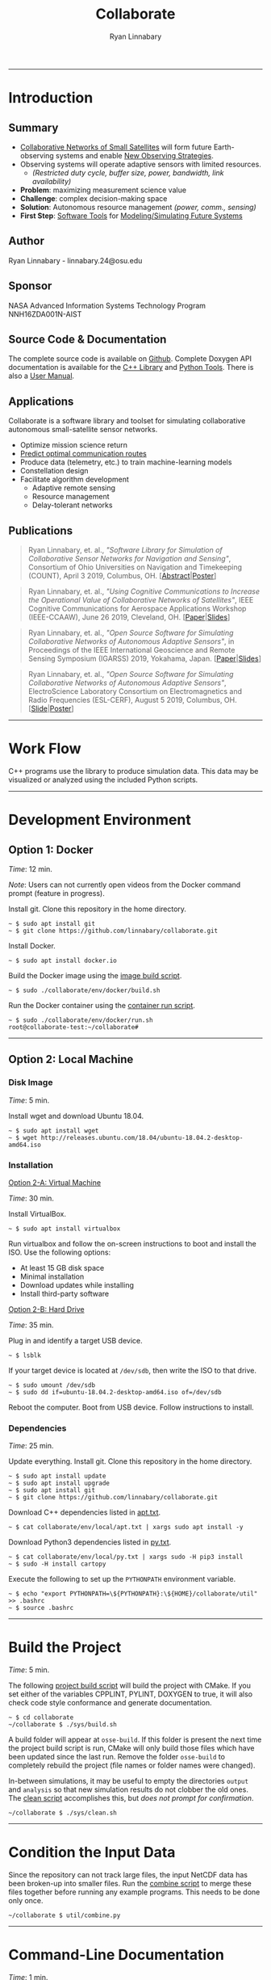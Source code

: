 #+TITLE: Collaborate
#+AUTHOR: Ryan Linnabary
#+OPTIONS: html-postamble:nil
#+HTML_HEAD: <link rel="stylesheet" type="text/css" href="doxygen/style.css" />
# https://github.com/linnabary/collaborate
# https://linnabary.github.io/collaborate
#+ATTR_HTML: :width 100%
#+ATTR_MD: :width 300
[[./images/raster/top.png]]
-----
* Introduction
** Summary
   # - Collaborative networks of small satellites will form future Earth-observing
   #   systems.
   # - Maximizing the science value of measurements from such systems will require
   #   autonomous decision making with regard to management of limited resources
   #   (i.e. power, communications, and sensor configuration).
   # - The complexity of this decision space warrants the creation of software
   #   tools to aid users in efficient modeling and simulation of collaborative
   #   remote sensing networks.
   # - COLLABORATE is a new open-source software library and toolset that has been
   #   specifically designed for simulating such networks.
   # - The library is designed to quantify the improvements (i.e. science value)
   #   of the usage of collaborative, autonomous decision making networks of
   #   adaptive sensors through rapid simulation and modeling.
   # - COLLABORATE simplifies observing-system simulation through constellation
   #   design involving diverse sensor platforms and visual analysis of network
   #   behavior.
   # - The library’s object-oriented class hierarchy provides a straight-forward
   #   approach to incorporating user-defined algorithms into simulations.
   # - The software tools developed offer enhanced simulation capabilities to
   #   developers of future observing system simulation experiments (OSSEs) with
   #   collaborative networks of adaptive sensor platforms.
   # *Background*
   - _Collaborative Networks of Small Satellites_ will form future Earth-observing
     systems and enable _New Observing Strategies_.
   - Observing systems will operate adaptive sensors with limited resources.
     - /(Restricted duty cycle, buffer size, power, bandwidth, link availability)/
   - *Problem*: maximizing measurement science value
   - *Challenge*: complex decision-making space
   - *Solution*: Autonomous resource management /(power, comm., sensing)/
   - *First Step*: _Software Tools_ for _Modeling/Simulating Future Systems_
** Author
   Ryan Linnabary - linnabary.24@osu.edu
** Sponsor
   NASA Advanced Information Systems Technology Program NNH16ZDA001N-AIST
** Source Code & Documentation
   The complete source code is available on [[https://github.com/linnabary/collaborate][Github]].  Complete Doxygen API
   documentation is available for the [[https://linnabary.github.io/collaborate/cpp_html/index.html][C++ Library]] and [[https://linnabary.github.io/collaborate/py_html/index.html][Python Tools]]. There is
   also a [[https://linnabary.github.io/collaborate/refman.pdf][User Manual]].
** Applications
   Collaborate is a software library and toolset for simulating collaborative
   autonomous small-satellite sensor networks.
   - Optimize mission science return
   - _Predict optimal communication routes_
   - Produce data (telemetry, etc.) to train machine-learning models
   - Constellation design
   - Facilitate algorithm development
     - Adaptive remote sensing
     - Resource management
     - Delay-tolerant networks
** Publications
   #+BEGIN_QUOTE
   Ryan Linnabary, et. al., /"Software Library for Simulation of Collaborative
   Sensor Networks for Navigation and Sensing"/, Consortium of Ohio Universities
   on Navigation and Timekeeping (COUNT), April 3 2019, Columbus,
   OH.  [[[https://linnabary.github.io/collaborate/publications/count_abstract.pdf][Abstract]]|[[https://linnabary.github.io/collaborate/publications/count_poster.pdf][Poster]]]
   #+END_QUOTE
   #+BEGIN_QUOTE
   Ryan Linnabary, et. al., /"Using Cognitive Communications to Increase the
   Operational Value of Collaborative Networks of Satellites"/, IEEE Cognitive
   Communications for Aerospace Applications Workshop (IEEE-CCAAW), June 26
   2019, Cleveland, OH.  [[[https://linnabary.github.io/collaborate/publications/ccaaw_paper.pdf][Paper]]|[[https://linnabary.github.io/collaborate/publications/ccaaw_slides.pdf][Slides]]]
   #+END_QUOTE
   #+BEGIN_QUOTE
   Ryan Linnabary, et. al., /"Open Source Software for Simulating Collaborative
   Networks of Autonomous Adaptive Sensors"/, in Proceedings of the IEEE
   International Geoscience and Remote Sensing Symposium (IGARSS) 2019,
   Yokahama, Japan.  [[[https://linnabary.github.io/collaborate/publications/igarss_paper.pdf][Paper]]|[[https://linnabary.github.io/collaborate/publications/igarss_slides.pdf][Slides]]]
   #+END_QUOTE
   #+BEGIN_QUOTE
   Ryan Linnabary, et. al., /"Open Source Software for Simulating Collaborative
   Networks of Autonomous Adaptive Sensors"/, ElectroScience Laboratory
   Consortium on Electromagnetics and Radio Frequencies (ESL-CERF), August 5
   2019, Columbus, OH.  [[[https://linnabary.github.io/collaborate/publications/cerf_slide.pdf][Slide]]|[[https://linnabary.github.io/collaborate/publications/cerf_poster.pdf][Poster]]]
   #+END_QUOTE
   -----
* Work Flow
  #+ATTR_HTML: :style width: 100%; max-width: 600px;
  [[./images/raster/workflow.png]]
  #
  C++ programs use the library to produce simulation data.  This data may be
  visualized or analyzed using the included Python scripts.
  #
  -----
* Development Environment
** Option 1: Docker
   /Time/: 12 min.
   #
   /Note/: Users can not currently open videos from the Docker command prompt
   (feature in progress).
   #
   Install git.  Clone this repository in the home directory.
   #+BEGIN_SRC
   ~ $ sudo apt install git
   ~ $ git clone https://github.com/linnabary/collaborate.git
   #+END_SRC
   Install Docker.
   #+BEGIN_SRC
   ~ $ sudo apt install docker.io
   #+END_SRC
   Build the Docker image using the [[https://raw.githubusercontent.com/linnabary/collaborate/master/env/docker/build.sh][image build script]].
   #+BEGIN_SRC
   ~ $ sudo ./collaborate/env/docker/build.sh
   #+END_SRC
   Run the Docker container using the [[https://raw.githubusercontent.com/linnabary/collaborate/master/env/docker/run.sh][container run script]].
   #+BEGIN_SRC
   ~ $ sudo ./collaborate/env/docker/run.sh
   root@collaborate-test:~/collaborate#
   #+END_SRC
   -----
** Option 2: Local Machine
*** Disk Image
    /Time/: 5 min.
    #
    Install wget and download Ubuntu 18.04.
    #+BEGIN_SRC
    ~ $ sudo apt install wget
    ~ $ wget http://releases.ubuntu.com/18.04/ubuntu-18.04.2-desktop-amd64.iso
    #+END_SRC
*** Installation
    _Option 2-A: Virtual Machine_
    #
    /Time/: 30 min.
    #
    Install VirtualBox.
    #+BEGIN_SRC
    ~ $ sudo apt install virtualbox
    #+END_SRC
    Run virtualbox and follow the on-screen instructions to boot and install the
    ISO.  Use the following options:
    - At least 15 GB disk space
    - Minimal installation
    - Download updates while installing
    - Install third-party software
    _Option 2-B: Hard Drive_
    #
    /Time/: 35 min.
    #
    Plug in and identify a target USB device.
    #+BEGIN_SRC
    ~ $ lsblk
    #+END_SRC
    If your target device is located at ~/dev/sdb~, then write the ISO to that
    drive.
    #+BEGIN_SRC
    ~ $ sudo umount /dev/sdb
    ~ $ sudo dd if=ubuntu-18.04.2-desktop-amd64.iso of=/dev/sdb
    #+END_SRC
    Reboot the computer.  Boot from USB device.  Follow instructions to
    install.
*** Dependencies
    /Time/: 25 min.
    #
    Update everything.  Install git.  Clone this repository in the home
    directory.
    #+BEGIN_SRC
    ~ $ sudo apt install update
    ~ $ sudo apt install upgrade
    ~ $ sudo apt install git
    ~ $ git clone https://github.com/linnabary/collaborate.git
    #+END_SRC
    Download C++ dependencies listed in [[https://raw.githubusercontent.com/linnabary/collaborate/master/env/local/apt.txt][apt.txt]].
    #+BEGIN_SRC
    ~ $ cat collaborate/env/local/apt.txt | xargs sudo apt install -y
    #+END_SRC
    Download Python3 dependencies listed in [[https://raw.githubusercontent.com/linnabary/collaborate/master/env/local/py.txt][py.txt]].
    #+BEGIN_SRC
    ~ $ cat collaborate/env/local/py.txt | xargs sudo -H pip3 install
    ~ $ sudo -H install cartopy
    #+END_SRC
    Execute the following to set up the ~PYTHONPATH~ environment variable.
    #+BEGIN_SRC
    ~ $ echo "export PYTHONPATH=\${PYTHONPATH}:\${HOME}/collaborate/util" >> .bashrc
    ~ $ source .bashrc
    #+END_SRC
    -----
* Build the Project
  /Time/: 5 min.
  #
  The following [[https://raw.githubusercontent.com/linnabary/collaborate/master/sys/build.sh][project build script]] will build the project with CMake.  If you
  set either of the variables CPPLINT, PYLINT, DOXYGEN to true, it will also
  check code style conformance and generate documentation.
  #+BEGIN_SRC
  ~ $ cd collaborate
  ~/collaborate $ ./sys/build.sh
  #+END_SRC
  A build folder will appear at ~osse-build~.  If this folder is present the
  next time the project build script is run, CMake will only build those files
  which have been updated since the last run.  Remove the folder ~osse-build~
  to completely rebuild the project (file names or folder names were changed).
  #
  In-between simulations, it may be useful to empty the directories ~output~
  and ~analysis~ so that new simulation results do not clobber the old ones.
  The [[https://raw.githubusercontent.com/linnabary/collaborate/master/sys/clean.sh][clean script]] accomplishes this, but /does not prompt for confirmation/.
  #+BEGIN_SRC
  ~/collaborate $ ./sys/clean.sh
  #+END_SRC
  -----
* Condition the Input Data
  Since the repository can not track large files, the input NetCDF data has been
  broken-up into smaller files.  Run the [[https://raw.githubusercontent.com/linnabary/collaborate/master/util/combine.py][combine script]] to merge these files
  together before running any example programs.  This needs to be done only
  once.
  #+BEGIN_SRC
  ~/collaborate $ util/combine.py
  #+END_SRC
  -----
* Command-Line Documentation
  /Time/: 1 min.
** PyDoc
   Python modules are accessible using the program ~pydoc3~.
   #+BEGIN_SRC
   ~/collaborate $ pydoc3 plot_map
   #+END_SRC
** Python Help
   Python script arguments can be referenced by passing ~-h~ or ~--help~.
   #+BEGIN_SRC
   ~/collaborate $ util/animate_data.py -h
   #+END_SRC
  -----
* Simple Example
  /Time/: 2 min.
  #
  The simple simulation /(source: [[https://raw.githubusercontent.com/linnabary/collaborate/master/apps/simple/simple.cpp][simple.cpp]])/ will produce simulation data in
  the ~output~ folder.
  #+BEGIN_SRC
  ~/collaborate $ ./simple.out
  ~/collaborate $ ls output
  antenna.nc4
  data.nc4
  events.txt
  network.nc4
  #+END_SRC
  If a NetCDF viewer is available (Panoply, etc.), open and explore the ~.nc4~
  files.
  #
  Also, Python scripts are provided in ~util~ for post-processing.
  #
  These scripts accept command-line arguments. /Required/ arguments have default
  values, so the scripts can be run without passing any arguments.
  #
  By default, scripts produce files in the ~analysis~ directory without opening
  a figure.  Passing the argument ~-f~ to any Python script will open a Python
  figure instead.
  #
  /Note/: The first time a Python script reads a ~.nc4~ file, it is archived to
  a ~.pkl~ file.  Additional "runs" will access the ~.pkl~ file to save time.
  #
  Run the [[https://raw.githubusercontent.com/linnabary/collaborate/master/util/plot_antenna.py][antenna plot script]] to view the dipole's gain pattern (passing ~-f~
  for an interactive 3D plot).
  #+BEGIN_SRC
  ~/collaborate $ util/plot_antenna.py -f
  #+END_SRC
  #+ATTR_HTML: :style width: 100%; max-width: 250px;
  [[./images/raster/dipole.png]]
  #
  Run the [[https://raw.githubusercontent.com/linnabary/collaborate/master/util/plot_series.py][series plot script]] to graph satellite parameters in time.
  #+BEGIN_SRC
  ~/collaborate $ util/plot_series.py -f
  #+END_SRC
  #+ATTR_HTML: :style width: 100%; max-width: 350px;
  [[./images/raster/parameters.png]]
  -----
* Intermediate Example
  /Time/: 4 min.
  #
  Remove output and analysis files.
  #+BEGIN_SRC
  ~/collaborate $ ./sys/clean.sh
  #+END_SRC
  The intermediate simulation /(source: [[https://raw.githubusercontent.com/linnabary/collaborate/master/apps/intermediate/intermediate.cpp][intermediate.cpp]])/ will produce
  simulation data in the ~output~ folder, including measurement logs.
  #+BEGIN_SRC
  ~/collaborate $ ./intermediate.out
  ~/collaborate $ ls output
  0000000649s_N00000_TAUTOT_measure.nc4
  0000003284s_N00005_TAUTOT_measure.nc4
  data.nc4
  events.txt
  network.nc4
  #+END_SRC
  #
  Run the [[https://raw.githubusercontent.com/linnabary/collaborate/master/util/plot_map.py][map plot script]] to view the initial positions of the satellites
  (passing ~-u~ to include the line-of-sight /contact graph/).
  #+BEGIN_SRC
  ~/collaborate $ util/plot_map.py -u output/network.nc4 -f
  Processing log "output/data.nc4"
  Processing "output/network.nc4"
  Preparing equirectangular projection
  #+END_SRC
  #+ATTR_HTML: :style width: 100%; max-width: 500px;
  [[./images/raster/all_los.png]]
  #
  This contact graph can also be viewed as an image with the
  [[https://raw.githubusercontent.com/linnabary/collaborate/master/util/plot_network.py][network plot script]].
  #+BEGIN_SRC
  ~/collaborate $ util/plot_network.py -f
  #+END_SRC
  #+ATTR_HTML: :style width: 100%; max-width: 250px;
  [[./images/raster/unweighted.png]]
  #
  Use the [[https://raw.githubusercontent.com/linnabary/collaborate/master/util/animate_network.py][network animation script]] to visualize instantaneous line-of-sight
  distances.
  #+BEGIN_SRC
  ~/collaborate $ util/animate_network.py -i output/distance.nc4 -w -f
  #+END_SRC
  #+HTML: <video controls="" class="smallcenter">
  #+HTML: <source src="./anim/network.mp4" type="video/mp4">
  #+HTML: </video>
  #
  Run the [[https://raw.githubusercontent.com/linnabary/collaborate/master/util/animate_map.py][map animation script]] to visualize satellite motion.  This works best
  without opening a figure (writing to an MP4 file instead).
  #+BEGIN_SRC
  ~/collaborate $ util/animate_map.py
  Processing archive "output/data.nc4"
  Preparing equirectangular projection
  Status:
  99%
  #+END_SRC
  #+HTML: <video class="bigcenter" controls="">
  #+HTML: <source src="./anim/map.mp4" type="video/mp4">
  #+HTML: Watch Video</video>
  #
  Run the [[https://raw.githubusercontent.com/linnabary/collaborate/master/util/plot_data.py][data plot script]] with an additional argument to view the first frame
  of ~"TAUTOT"~ + ~"PRECTOT"~ together.
  #+BEGIN_SRC
  ~/collaborate $ util/plot_data.py -j input/nc4/ -f
  #+END_SRC
  #+ATTR_HTML: :style width: 100%; max-width: 500px;
  [[./images/raster/combined.png]]
  -----
* Advanced Example
  /Time/: 20 min.
  #
  Remove output and analysis files.
  #+BEGIN_SRC
  ~/collaborate $ ./sys/clean.sh
  #+END_SRC
  The advanced simulation /(source: [[https://raw.githubusercontent.com/linnabary/collaborate/master/apps/advanced/advanced.cpp][advanced.cpp]])/ will produce simulation data
  to the ~output~ folder, including measurement and communication logs..
  #+BEGIN_SRC
  ~/collaborate $ ./advanced.out
  ~/git/collaborate $ ls -lSa output
  data.nc4
  0000000459s_N65535_TAUTOT_measure.nc4
  0000008994s_N65535_TAUTOT_measure.nc4
  0000001326s_N00001_N00100_channel.nc4
  0000008928s_N00034_N00002_channel.nc4
  events.txt
  network.nc4
  tree_0_47_7459.tex
  tree_3_165_5359.tex
  #+END_SRC
  Run the [[https://raw.githubusercontent.com/linnabary/collaborate/master/util/plot_measurement.py][measurement plot script]] to plot a map and graph of a measurement.
  These files are created in ~analysis~ unless otherwise specified.
  #+BEGIN_SRC
  ~/collaborate $ util/plot_measurement.py
  #+END_SRC
  #+ATTR_HTML: :style width: 100%; max-width: 600px;
  [[./images/raster/measurement.png]]
  #
  Low-level communication channel parameters can be plotted using the
  [[https://raw.githubusercontent.com/linnabary/collaborate/master/util/plot_channel.py][channel plot script]].
  #+BEGIN_SRC
  ~/collaborate $ util/plot_channel.py -f
  #+END_SRC
  #+ATTR_HTML: :style width: 100%; max-width: 500px;
  [[./images/raster/channel.png]]
  #
  The data structures used to predict routes are logged as well.  Open some of
  these ~.tex~ files and select one that has an interesting structure.  Use
  LaTeX to generate a PDF plot.
  #+BEGIN_SRC
  ~/collaborate $ cd output
  ~/collaborate/output $ pdflatex tree_3_165_5359.tex
  #+END_SRC
  #+ATTR_HTML: :style width: 100%; max-width: 600px;
  [[./images/raster/tree.png]]
  -----
* Library Details
** License
   This project is licensed under [[https://raw.githubusercontent.com/linnabary/collaborate/master/LICENSE.txt][LGPL v3.0]] and contains code protected by other
   compatible free-software licenses.
   #+ATTR_HTML: :border 2 :rules all :frame border :width 100%
   |------------------+------------+------------+-------------+----------------+----------------------|
   | *Directory*      | *Language* | *License*  | *Copyright* | *Author*       | *Repository*         |
   |------------------+------------+------------+-------------+----------------+----------------------|
   | libs/collaborate | C++        | [[https://raw.githubusercontent.com/linnabary/collaborate/master/LICENSE.txt][LGPL v3.0]]  | [[https://raw.githubusercontent.com/linnabary/collaborate/master/COPYRIGHT.txt][Link]]        | Ryan Linnabary | [[https://github.com/linnabary/collaborate][linnabary/collaborate]] |
   |------------------+------------+------------+-------------+----------------+----------------------|
   | libs/sgp4        | C++        | [[https://raw.githubusercontent.com/linnabary/collaborate/master/libs/sgp4/LICENSE.txt][Apache 2.0]] | [[https://raw.githubusercontent.com/linnabary/collaborate/master/libs/sgp4/COPYRIGHT.txt][Link]]        | Daniel Warner  | [[https://github.com/dnwrnr/sgp4][dnwrnr/sgp4]]          |
   |------------------+------------+------------+-------------+----------------+----------------------|
   | libs/spdlog      | C++        | [[https://raw.githubusercontent.com/linnabary/collaborate/master/libs/spdlog/LICENSE.txt][MIT]]        | [[https://raw.githubusercontent.com/linnabary/collaborate/master/libs/spdlog/COPYRIGHT.txt][Link]]        | Gabi Melman    | [[https://github.com/gabime/spdlog][gabime/spdlog]]        |
   |------------------+------------+------------+-------------+----------------+----------------------|
   | libs/nlohmann    | C++        | [[https://raw.githubusercontent.com/linnabary/collaborate/master/libs/nlohmann/LICENSE.txt][MIT]]        | [[https://raw.githubusercontent.com/linnabary/collaborate/master/libs/nlohmann/COPYRIGHT.txt][Link]]        | Niels Lohmann  | [[https://github.com/nlohmann/json][nlohmann/json]]        |
   |------------------+------------+------------+-------------+----------------+----------------------|
   | libs/netcdf      | C++        | [[https://raw.githubusercontent.com/linnabary/collaborate/master/libs/netcdf/LICENSE.txt][UniData]]    | [[https://raw.githubusercontent.com/linnabary/collaborate/master/libs/netcdf/COPYRIGHT.txt][Link]]        | Unidata        | [[https://github.com/Unidata/netCDF-cxx4][unidata/netcdf-cxx4]]  |
   |------------------+------------+------------+-------------+----------------+----------------------|
   | util             | Python     | [[https://raw.githubusercontent.com/linnabary/collaborate/master/LICENSE.txt][LGPL v3.0]]  | [[https://raw.githubusercontent.com/linnabary/collaborate/master/COPYRIGHT.txt][Link]]        | Ryan Linnabary | [[https://github.com/linnabary/collaborate][linnabary/collaborate]] |
   |------------------+------------+------------+-------------+----------------+----------------------|
** Structure
   The C++ library's class hierarchy provides an object-oriented system for
   observing system simulation experiments.  The following illustration shows how
   the most prevalent abstract classes interact with, and depend on, one another.
   #+ATTR_HTML: :style width: 100%; max-width: 600px;
   [[./images/raster/library.png]]
** Profiling
   The call-graph below was created with Valgrind /(source: [[https://raw.githubusercontent.com/linnabary/collaborate/master/sys/profile.sh][profile.sh]])/.  It
   shows the most common function calls (>5% CPU) for the program
   [[https://raw.githubusercontent.com/linnabary/collaborate/master/apps/simple/simple.cpp][simple.cpp]].
   #+BEGIN_SRC
   ~/collaborate $ ./sys/profile.sh ./simple.out
   ~/collaborate $ ls -lSa callgrind*
   callgrind.out.10081
   ~/collaborate $ kcachegrind callgrind.out.10081
   #+END_SRC
   #+ATTR_HTML: :width 100%
   [[./images/raster/callgraph.png]]
** Testing
   The Valgrind tool ~memcheck~ is used to evaluate memory behavior.
*** Simple Example
    Testing memory behavior for [[https://raw.githubusercontent.com/linnabary/collaborate/master/apps/simple/simple.cpp][simple.cpp]]:
    #+BEGIN_SRC
    ./sys/memcheck.sh ./simple.out
    ==2119== Memcheck, a memory error detector
    ==2119== Copyright (C) 2002-2017, and GNU GPL'd, by Julian Seward et al.
    ==2119== Using Valgrind-3.13.0 and LibVEX; rerun with -h for copyright info
    ==2119== Command: ./simple.out
    ==2119==
    ==2119==
    ==2119== HEAP SUMMARY:
    ==2119==     in use at exit: 97,579 bytes in 707 blocks
    ==2119==   total heap usage: 44,701 allocs, 43,994 frees, 71,748,921 bytes allocated
    ==2119==
    ==2119== LEAK SUMMARY:
    ==2119==    definitely lost: 0 bytes in 0 blocks
    ==2119==    indirectly lost: 0 bytes in 0 blocks
    ==2119==      possibly lost: 0 bytes in 0 blocks
    ==2119==    still reachable: 97,579 bytes in 707 blocks
    ==2119==         suppressed: 0 bytes in 0 blocks
    ==2119== Rerun with --leak-check=full to see details of leaked memory
    ==2119==
    ==2119== For counts of detected and suppressed errors, rerun with: -v
    ==2119== ERROR SUMMARY: 0 errors from 0 contexts (suppressed: 0 from 0)
    #+END_SRC
*** Intermediate Example
    Testing memory behavior for [[https://raw.githubusercontent.com/linnabary/collaborate/master/apps/intermediate/intermediate.cpp][intermediate.cpp]]:
    #+BEGIN_SRC
    ./sys/memcheck.sh ./intermediate.out
    ==1936== Memcheck, a memory error detector
    ==1936== Copyright (C) 2002-2017, and GNU GPL'd, by Julian Seward et al.
    ==1936== Using Valgrind-3.13.0 and LibVEX; rerun with -h for copyright info
    ==1936== Command: ./intermediate.out
    ==1936==
    ==1936==
    ==1936== HEAP SUMMARY:
    ==1936==     in use at exit: 97,579 bytes in 707 blocks
    ==1936==   total heap usage: 730,824 allocs, 730,117 frees, 643,571,312 bytes allocated
    ==1936==
    ==1936== LEAK SUMMARY:
    ==1936==    definitely lost: 0 bytes in 0 blocks
    ==1936==    indirectly lost: 0 bytes in 0 blocks
    ==1936==      possibly lost: 0 bytes in 0 blocks
    ==1936==    still reachable: 97,579 bytes in 707 blocks
    ==1936==         suppressed: 0 bytes in 0 blocks
    ==1936== Rerun with --leak-check=full to see details of leaked memory
    ==1936==
    ==1936== For counts of detected and suppressed errors, rerun with: -v
    ==1936== ERROR SUMMARY: 0 errors from 0 contexts (suppressed: 0 from 0)
    #+END_SRC
*** Advanced Example
    Testing memory behavior for [[https://raw.githubusercontent.com/linnabary/collaborate/master/apps/advanced/advanced.cpp][advanced.cpp]]:
    #+BEGIN_SRC
    ./sys/memcheck.sh ./advanced.out
    ==2501== Memcheck, a memory error detector
    ==2501== Copyright (C) 2002-2017, and GNU GPL'd, by Julian Seward et al.
    ==2501== Using Valgrind-3.13.0 and LibVEX; rerun with -h for copyright info
    ==2501== Command: ./advanced.out
    ==2501==
    ==2501==
    ==2501== HEAP SUMMARY:
    ==2501==     in use at exit: 97,579 bytes in 707 blocks
    ==2501==   total heap usage: 1,021,227 allocs, 1,020,520 frees, 598,970,742 bytes allocated
    ==2501==
    ==2501== LEAK SUMMARY:
    ==2501==    definitely lost: 0 bytes in 0 blocks
    ==2501==    indirectly lost: 0 bytes in 0 blocks
    ==2501==      possibly lost: 0 bytes in 0 blocks
    ==2501==    still reachable: 97,579 bytes in 707 blocks
    ==2501==         suppressed: 0 bytes in 0 blocks
    ==2501== Rerun with --leak-check=full to see details of leaked memory
    ==2501==
    ==2501== For counts of detected and suppressed errors, rerun with: -v
    ==2501== ERROR SUMMARY: 0 errors from 0 contexts (suppressed: 0 from 0)
    #+END_SRC
** Development Tools
   The following software tools were used in the creation of this project.
   #+ATTR_HTML: :border 2 :rules all :frame border :width 100%
   |---------------+------------+----------------------+----------------------------|
   | *Tool*        |  *Version* | *Links*              | *License*                  |
   |---------------+------------+----------------------+----------------------------|
   | Docker / Moby |    18.09.7 | [[https://github.com/moby/moby/blob/master/LICENSE][repository]] / [[https://www.docker.com/][webpage]] | [[https://github.com/moby/moby/blob/master/LICENSE][Apache 2.0]]                 |
   |---------------+------------+----------------------+----------------------------|
   | pdfTeX        | 3.14159265 | [[https://www.tug.org/svn/pdftex/][repository]] / [[http://www.tug.org/applications/pdftex/][webpage]] | [[https://www.gnu.org/licenses/lgpl-3.0.html][GPLv3]]                      |
   |---------------+------------+----------------------+----------------------------|
   | Doxygen       |     1.8.13 | [[https://github.com/doxygen/doxygen][repository]] / [[http://doxygen.nl/][webpage]] | [[https://www.gnu.org/licenses/old-licenses/gpl-2.0.html][GPLv2]]                      |
   |---------------+------------+----------------------+----------------------------|
   | GraphViz      |   2.40.1-2 | [[https://gitlab.com/graphviz/graphviz/][repository]] / [[https://graphviz.org/][webpage]] | [[https://graphviz.org/license/][Common Public License V1.0]] |
   |---------------+------------+----------------------+----------------------------|
   | Valgrind      |     3.13.0 | [[http://valgrind.org/downloads/repository.html][repository]] / [[http://valgrind.org/][webpage]] | [[https://www.gnu.org/licenses/old-licenses/gpl-2.0.html][GPLv2]]                      |
   |---------------+------------+----------------------+----------------------------|
   | kCacheGrind   |      0.8.0 | [[https://kcachegrind.github.io/html/Download.html][repository]] / [[http://kcachegrind.sourceforge.net/html/Home.html][webpage]] | [[https://www.gnu.org/licenses/old-licenses/gpl-2.0.html][GPLv2]]                      |
   |---------------+------------+----------------------+----------------------------|
   | netCDF4       |    1.5.1.2 | [[https://github.com/Unidata/netcdf4-python][repository]] / [[http://unidata.github.io/netcdf4-python/netCDF4/index.html][webpage]] | [[https://raw.githubusercontent.com/Unidata/netcdf4-python/master/COPYING][UniData]]                    |
   |---------------+------------+----------------------+----------------------------|
   | SciPy         |      1.3.0 | [[https://github.com/scipy/scipy][repository]] / [[https://www.scipy.org/][webpage]] | [[https://scipy.org/scipylib/license.html][BSD]]                        |
   |---------------+------------+----------------------+----------------------------|
   | Cartopy       |     0.17.0 | [[https://github.com/SciTools/cartopy][repository]] / [[https://scitools.org.uk/cartopy/docs/latest/][webpage]] | [[https://www.gnu.org/licenses/lgpl-3.0.html][GPLv3]]                      |
   |---------------+------------+----------------------+----------------------------|
   | PyLint        |      2.3.1 | [[https://github.com/PyCQA/pylint][repository]] / [[https://www.pylint.org/][webpage]] | [[https://www.gnu.org/licenses/old-licenses/gpl-2.0.html][GPLv2]]                      |
   |---------------+------------+----------------------+----------------------------|
   | CppLint       |      1.4.4 | [[https://github.com/cpplint/cpplint][repository]] / [[https://pypi.org/project/cpplint/][webpage]] | [[https://raw.githubusercontent.com/cpplint/cpplint/master/LICENSE][Google]]                     |
   |---------------+------------+----------------------+----------------------------|
   | Python        |      3.6.8 | [[https://github.com/python/][repository]] / [[https://www.python.org/][webpage]] | [[https://docs.python.org/3/license.html][PSF]]                        |
   |---------------+------------+----------------------+----------------------------|
   | CMake         |     3.10.2 | [[https://gitlab.kitware.com/cmake/cmake][repository]] / [[https://cmake.org/][webpage]] | [[https://gitlab.kitware.com/cmake/cmake/raw/master/Copyright.txt][BSD]]                        |
   |---------------+------------+----------------------+----------------------------|
   | FFMpeg        |      3.4.6 | [[https://github.com/FFmpeg/FFmpeg][repository]] / [[https://ffmpeg.org/][webpage]] | [[https://www.gnu.org/licenses/old-licenses/lgpl-2.1.html][LGPLv2.1]]                   |
   |---------------+------------+----------------------+----------------------------|
   | Emacs         |       26.2 | [[https://github.com/emacs-mirror/emacs][repository]] / [[https://www.gnu.org/software/emacs/][webpage]] | [[https://www.gnu.org/licenses/gpl-3.0.en.html][GPLv3]]                      |
   |---------------+------------+----------------------+----------------------------|
